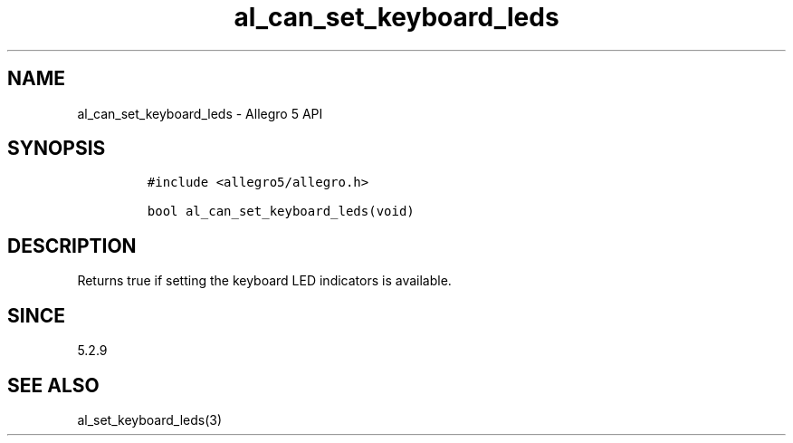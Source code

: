 .\" Automatically generated by Pandoc 3.1.3
.\"
.\" Define V font for inline verbatim, using C font in formats
.\" that render this, and otherwise B font.
.ie "\f[CB]x\f[]"x" \{\
. ftr V B
. ftr VI BI
. ftr VB B
. ftr VBI BI
.\}
.el \{\
. ftr V CR
. ftr VI CI
. ftr VB CB
. ftr VBI CBI
.\}
.TH "al_can_set_keyboard_leds" "3" "" "Allegro reference manual" ""
.hy
.SH NAME
.PP
al_can_set_keyboard_leds - Allegro 5 API
.SH SYNOPSIS
.IP
.nf
\f[C]
#include <allegro5/allegro.h>

bool al_can_set_keyboard_leds(void)
\f[R]
.fi
.SH DESCRIPTION
.PP
Returns true if setting the keyboard LED indicators is available.
.SH SINCE
.PP
5.2.9
.SH SEE ALSO
.PP
al_set_keyboard_leds(3)
